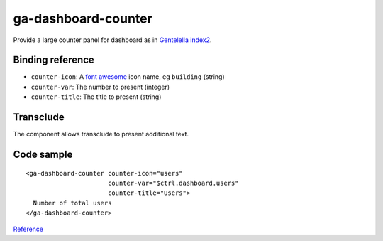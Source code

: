 ga-dashboard-counter
====================

Provide a large counter panel for dashboard as in `Gentelella index2`_.

.. _Gentelella index2: https://colorlib.com/polygon/gentelella/index2.html

.. image:: images/ga-dashboard-counter.png

Binding reference
-----------------

- ``counter-icon``: A `font awesome`_ icon name, eg ``building`` (string)
- ``counter-var``: The number to present (integer)
- ``counter-title``: The title to present (string)

.. _font awesome: https://colorlib.com/polygon/gentelella/icons.html

Transclude
----------

The component allows transclude to present additional text.

Code sample
-----------

::

  <ga-dashboard-counter counter-icon="users"
                        counter-var="$ctrl.dashboard.users"
                        counter-title="Users">
    Number of total users
  </ga-dashboard-counter>


`Reference`_

.. _Reference: https://github.com/Wtower/generator-makrina/blob/master/generators/angular-app/templates/dashboard/dashboard.template.html
